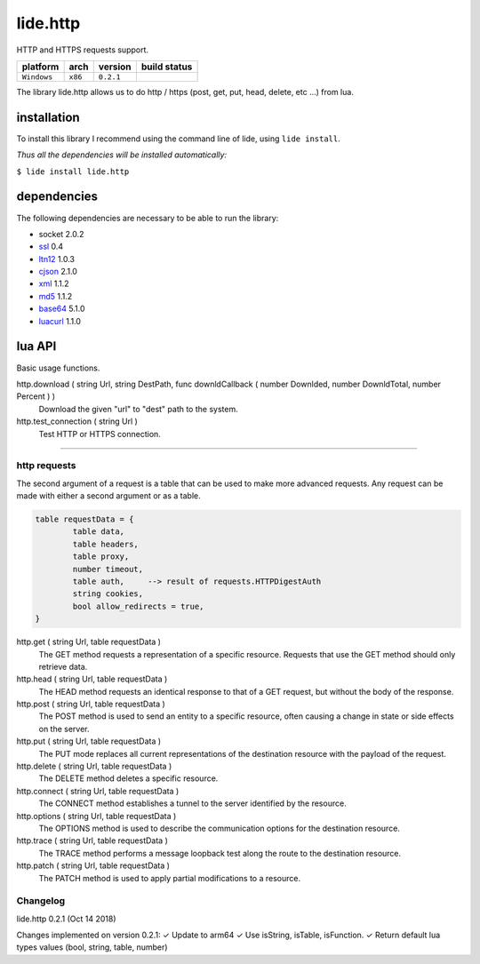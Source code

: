 .. _dcanoh:  http://github.com/lidesdk/repos/dcanoh.rst>`.
.. _ssl:     https://github.com/lidesdk/repos/blob/master/stable/ssl/readme.rst
.. _ltn12:   https://github.com/lidesdk/repos/blob/master/stable/ltn12/readme.rst
.. _cjson:   https://github.com/lidesdk/repos/blob/master/stable/cjson/readme.rst
.. _xml:     https://github.com/lidesdk/repos/blob/master/stable/xml/readme.rst
.. _md5:     https://github.com/lidesdk/repos/blob/master/stable/md5/readme.rst
.. _base64:  https://github.com/lidesdk/base64/readme.rst
.. _luacurl: https://github.com/lidesdk/repos/blob/master/stable/luacurl/readme.rst



lide.http
=========

HTTP and HTTPS requests support.

===============  ==========  ============== ====================================================================================
  platform          arch        version       build status
===============  ==========  ============== ====================================================================================
  ``Windows``      ``x86``      ``0.2.1``       .. image:: https://ci.appveyor.com/api/projects/status/gp3wb7k28clx6ol0/branch/package.lide?svg=true
                                                       :target: https://ci.appveyor.com/project/dcanoh/lide-http/branch/package.lide
===============  ==========  ============== ====================================================================================


The library lide.http allows us to do http / https (post, get, put, head, delete, etc ...) from lua.


installation
^^^^^^^^^^^^

To install this library I recommend using the command line of lide, using ``lide install``.

*Thus all the dependencies will be installed automatically:*

``$ lide install lide.http``



dependencies
^^^^^^^^^^^^

The following dependencies are necessary to be able to run the library:

- socket 2.0.2
- ssl_  0.4
- ltn12_ 1.0.3
- cjson_ 2.1.0
- xml_ 1.1.2
- md5_ 1.1.2
- base64_ 5.1.0
- luacurl_ 1.1.0



lua API
^^^^^^^

Basic usage functions.

http.download ( string Url, string DestPath, func downldCallback ( number Downlded, number DownldTotal, number Percent ) )
	Download the given "url" to "dest" path to the system.

http.test_connection ( string Url )
	Test HTTP or HTTPS connection.


----------------------------------------------------------------------

http requests
-------------

The second argument of a request is a table that can be used to make 
more advanced requests. Any request can be made with either a second 
argument or as a table.

.. code-block:: lua

	table requestData = {
		table data,
		table headers,
		table proxy,
		number timeout,
		table auth, 	--> result of requests.HTTPDigestAuth
		string cookies,
		bool allow_redirects = true,
	}


http.get ( string Url, table requestData )
	The GET method requests a representation of a specific resource.
	Requests that use the GET method should only retrieve data.

http.head ( string Url, table requestData )
	The HEAD method requests an identical response to that of a GET 
	request, but without the body of the response.

http.post ( string Url, table requestData )
	The POST method is used to send an entity to a specific resource, 
	often causing a change in state or side effects on the server.

http.put ( string Url, table requestData )
	The PUT mode replaces all current representations of the 
	destination resource with the payload of the request.

http.delete ( string Url, table requestData )
	The DELETE method deletes a specific resource.

http.connect ( string Url, table requestData )
	The CONNECT method establishes a tunnel to the server identified 
	by the resource.

http.options ( string Url, table requestData )
	The OPTIONS method is used to describe the communication options 
	for the destination resource.

http.trace ( string Url, table requestData )
	The TRACE method performs a message loopback test along the route 
	to the destination resource.

http.patch ( string Url, table requestData )
	The PATCH method is used to apply partial modifications to a resource.



Changelog
---------

lide.http 0.2.1 (Oct 14 2018)

Changes implemented on version 0.2.1:
✓ Update to arm64
✓ Use isString, isTable, isFunction.
✓ Return default lua types values (bool, string, table, number)
